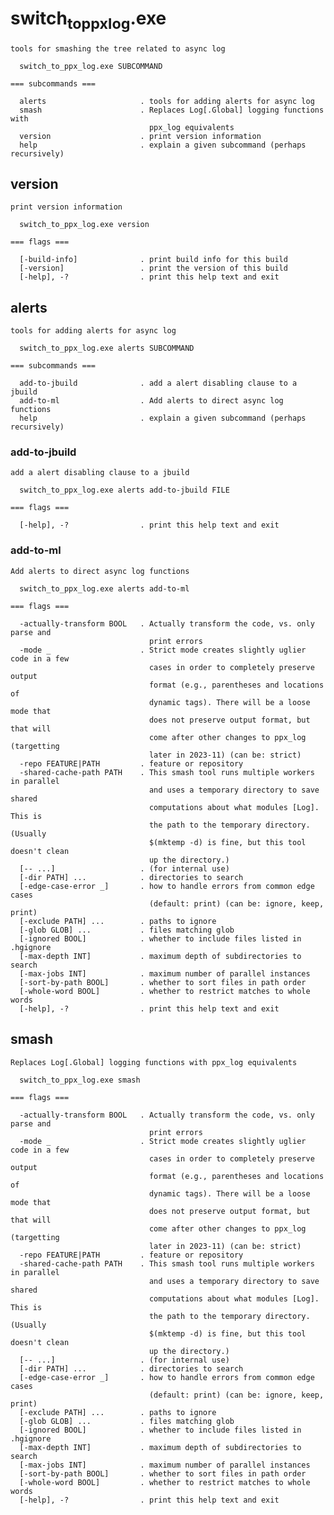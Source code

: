 * switch_to_ppx_log.exe

: tools for smashing the tree related to async log
: 
:   switch_to_ppx_log.exe SUBCOMMAND
: 
: === subcommands ===
: 
:   alerts                     . tools for adding alerts for async log
:   smash                      . Replaces Log[.Global] logging functions with
:                                ppx_log equivalents
:   version                    . print version information
:   help                       . explain a given subcommand (perhaps recursively)

** version

: print version information
: 
:   switch_to_ppx_log.exe version 
: 
: === flags ===
: 
:   [-build-info]              . print build info for this build
:   [-version]                 . print the version of this build
:   [-help], -?                . print this help text and exit

** alerts

: tools for adding alerts for async log
: 
:   switch_to_ppx_log.exe alerts SUBCOMMAND
: 
: === subcommands ===
: 
:   add-to-jbuild              . add a alert disabling clause to a jbuild
:   add-to-ml                  . Add alerts to direct async log functions
:   help                       . explain a given subcommand (perhaps recursively)

*** add-to-jbuild

: add a alert disabling clause to a jbuild
: 
:   switch_to_ppx_log.exe alerts add-to-jbuild FILE
: 
: === flags ===
: 
:   [-help], -?                . print this help text and exit

*** add-to-ml

: Add alerts to direct async log functions
: 
:   switch_to_ppx_log.exe alerts add-to-ml 
: 
: === flags ===
: 
:   -actually-transform BOOL   . Actually transform the code, vs. only parse and
:                                print errors
:   -mode _                    . Strict mode creates slightly uglier code in a few
:                                cases in order to completely preserve output
:                                format (e.g., parentheses and locations of
:                                dynamic tags). There will be a loose mode that
:                                does not preserve output format, but that will
:                                come after other changes to ppx_log (targetting
:                                later in 2023-11) (can be: strict)
:   -repo FEATURE|PATH         . feature or repository
:   -shared-cache-path PATH    . This smash tool runs multiple workers in parallel
:                                and uses a temporary directory to save shared
:                                computations about what modules [Log]. This is
:                                the path to the temporary directory. (Usually
:                                $(mktemp -d) is fine, but this tool doesn't clean
:                                up the directory.)
:   [-- ...]                   . (for internal use)
:   [-dir PATH] ...            . directories to search
:   [-edge-case-error _]       . how to handle errors from common edge cases
:                                (default: print) (can be: ignore, keep, print)
:   [-exclude PATH] ...        . paths to ignore
:   [-glob GLOB] ...           . files matching glob
:   [-ignored BOOL]            . whether to include files listed in .hgignore
:   [-max-depth INT]           . maximum depth of subdirectories to search
:   [-max-jobs INT]            . maximum number of parallel instances
:   [-sort-by-path BOOL]       . whether to sort files in path order
:   [-whole-word BOOL]         . whether to restrict matches to whole words
:   [-help], -?                . print this help text and exit

** smash

: Replaces Log[.Global] logging functions with ppx_log equivalents
: 
:   switch_to_ppx_log.exe smash 
: 
: === flags ===
: 
:   -actually-transform BOOL   . Actually transform the code, vs. only parse and
:                                print errors
:   -mode _                    . Strict mode creates slightly uglier code in a few
:                                cases in order to completely preserve output
:                                format (e.g., parentheses and locations of
:                                dynamic tags). There will be a loose mode that
:                                does not preserve output format, but that will
:                                come after other changes to ppx_log (targetting
:                                later in 2023-11) (can be: strict)
:   -repo FEATURE|PATH         . feature or repository
:   -shared-cache-path PATH    . This smash tool runs multiple workers in parallel
:                                and uses a temporary directory to save shared
:                                computations about what modules [Log]. This is
:                                the path to the temporary directory. (Usually
:                                $(mktemp -d) is fine, but this tool doesn't clean
:                                up the directory.)
:   [-- ...]                   . (for internal use)
:   [-dir PATH] ...            . directories to search
:   [-edge-case-error _]       . how to handle errors from common edge cases
:                                (default: print) (can be: ignore, keep, print)
:   [-exclude PATH] ...        . paths to ignore
:   [-glob GLOB] ...           . files matching glob
:   [-ignored BOOL]            . whether to include files listed in .hgignore
:   [-max-depth INT]           . maximum depth of subdirectories to search
:   [-max-jobs INT]            . maximum number of parallel instances
:   [-sort-by-path BOOL]       . whether to sort files in path order
:   [-whole-word BOOL]         . whether to restrict matches to whole words
:   [-help], -?                . print this help text and exit
